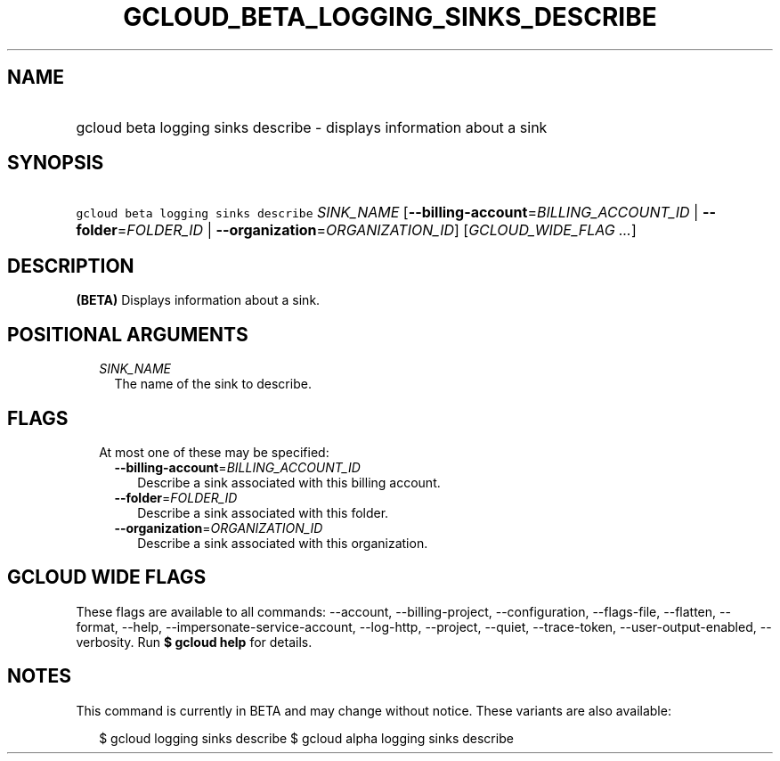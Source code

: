 
.TH "GCLOUD_BETA_LOGGING_SINKS_DESCRIBE" 1



.SH "NAME"
.HP
gcloud beta logging sinks describe \- displays information about a sink



.SH "SYNOPSIS"
.HP
\f5gcloud beta logging sinks describe\fR \fISINK_NAME\fR [\fB\-\-billing\-account\fR=\fIBILLING_ACCOUNT_ID\fR\ |\ \fB\-\-folder\fR=\fIFOLDER_ID\fR\ |\ \fB\-\-organization\fR=\fIORGANIZATION_ID\fR] [\fIGCLOUD_WIDE_FLAG\ ...\fR]



.SH "DESCRIPTION"

\fB(BETA)\fR Displays information about a sink.



.SH "POSITIONAL ARGUMENTS"

.RS 2m
.TP 2m
\fISINK_NAME\fR
The name of the sink to describe.


.RE
.sp

.SH "FLAGS"

.RS 2m
.TP 2m

At most one of these may be specified:

.RS 2m
.TP 2m
\fB\-\-billing\-account\fR=\fIBILLING_ACCOUNT_ID\fR
Describe a sink associated with this billing account.

.TP 2m
\fB\-\-folder\fR=\fIFOLDER_ID\fR
Describe a sink associated with this folder.

.TP 2m
\fB\-\-organization\fR=\fIORGANIZATION_ID\fR
Describe a sink associated with this organization.


.RE
.RE
.sp

.SH "GCLOUD WIDE FLAGS"

These flags are available to all commands: \-\-account, \-\-billing\-project,
\-\-configuration, \-\-flags\-file, \-\-flatten, \-\-format, \-\-help,
\-\-impersonate\-service\-account, \-\-log\-http, \-\-project, \-\-quiet,
\-\-trace\-token, \-\-user\-output\-enabled, \-\-verbosity. Run \fB$ gcloud
help\fR for details.



.SH "NOTES"

This command is currently in BETA and may change without notice. These variants
are also available:

.RS 2m
$ gcloud logging sinks describe
$ gcloud alpha logging sinks describe
.RE

